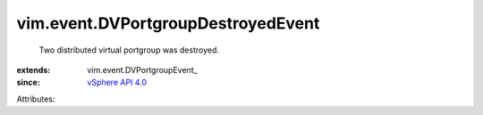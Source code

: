 
vim.event.DVPortgroupDestroyedEvent
===================================
  Two distributed virtual portgroup was destroyed.
:extends: vim.event.DVPortgroupEvent_
:since: `vSphere API 4.0 <vim/version.rst#vimversionversion5>`_

Attributes:
